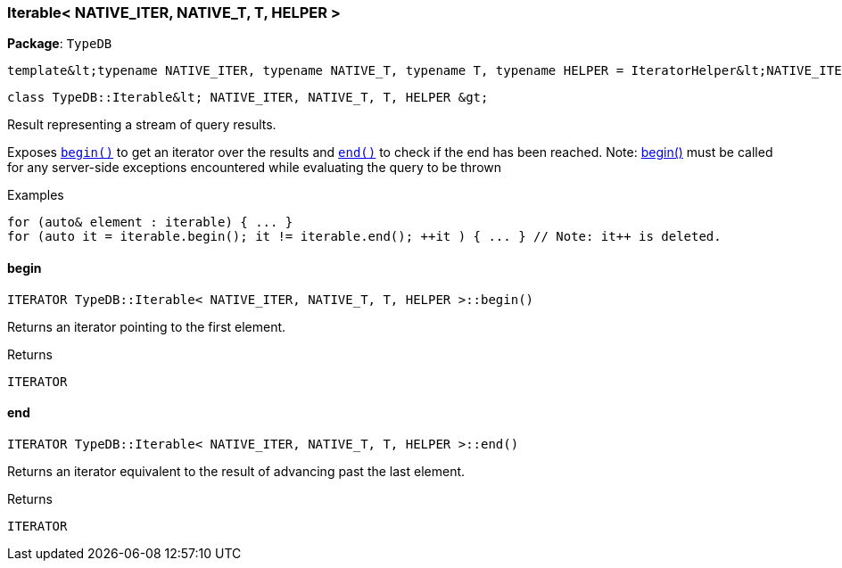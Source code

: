 [#_Iterable__NATIVE_ITER__NATIVE_T__T__HELPER_]
=== Iterable< NATIVE_ITER, NATIVE_T, T, HELPER >

*Package*: `TypeDB`


 template&lt;typename NATIVE_ITER, typename NATIVE_T, typename T, typename HELPER = IteratorHelper&lt;NATIVE_ITER, NATIVE_T, T&gt;&gt;
 
  class TypeDB::Iterable&lt; NATIVE_ITER, NATIVE_T, T, HELPER &gt;


Result representing a stream of query results.

Exposes ``<<#_ab3800ab6b6e5e3ad59406ba2864b4a07,begin()>>`` to get an iterator over the results and ``<<#_ac92448bacc324dd7862580d6be8ce00b,end()>>`` to check if the end has been reached.
  Note: <<#_ab3800ab6b6e5e3ad59406ba2864b4a07,begin()>> must be called for any server-side exceptions encountered while evaluating the query to be thrown


[caption=""]
.Examples
[source,cpp]
----
for (auto& element : iterable) { ... }
for (auto it = iterable.begin(); it != iterable.end(); ++it ) { ... } // Note: it++ is deleted.
----

// tag::methods[]
[#_ab3800ab6b6e5e3ad59406ba2864b4a07]
==== begin

[source,cpp]
----
ITERATOR TypeDB::Iterable< NATIVE_ITER, NATIVE_T, T, HELPER >::begin()
----



Returns an iterator pointing to the first element.

[caption=""]
.Returns
`ITERATOR`

[#_ac92448bacc324dd7862580d6be8ce00b]
==== end

[source,cpp]
----
ITERATOR TypeDB::Iterable< NATIVE_ITER, NATIVE_T, T, HELPER >::end()
----



Returns an iterator equivalent to the result of advancing past the last element.

[caption=""]
.Returns
`ITERATOR`

// end::methods[]

